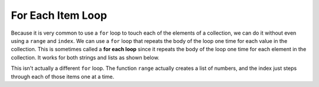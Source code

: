 ..  Copyright (C)  Mark Guzdial, Barbara Ericson, Briana Morrison
    Permission is granted to copy, distribute and/or modify this document
    under the terms of the GNU Free Documentation License, Version 1.3 or
    any later version published by the Free Software Foundation; with
    Invariant Sections being Forward, Prefaces, and Contributor List,
    no Front-Cover Texts, and no Back-Cover Texts.  A copy of the license
    is included in the section entitled "GNU Free Documentation License".

.. setup for automatic question numbering.
    
.. 	qnum::
	:start: 1
	:prefix: csp-16-8-
  
For Each Item Loop
===================

.. index:: 
	pair: loop; for each
	
Because it is very common to use a ``for`` loop to touch each of the elements of a collection, we can do it without even using a ``range`` and ``index``.  We can use a ``for`` loop that repeats the body of the loop one time for each value in the collection.  This is sometimes called a **for each loop** since it repeats the body of the loop one time for each element in the collection.  It works for both strings and lists as shown below.

.. activecode:: For_Each
  :tour_1: "Line by Line Tour"; 2: lst3-line1; 5: lst3-line2; 8: lst3-line3; 11: lst3-line4; 14: lst3-line5; 17: lst3-line6;
  
  # initialize the list
  myList = [0,1,2,3,"end"]
  
  # loop through the items in the list
  for item in myList:
  
      # print the current item
      print(item)
      
  # initialize the string
  myString = "MLK"
  
  # loop through the characters in the string
  for character in myString:
  
      # print the current character
      print(character)

This isn't actually a different ``for`` loop.  The function ``range`` actually creates a list of numbers, and the index just steps through each of those items one at a time.

.. activecode:: For_Each_Range
  :tour_1: "Line by Line Tour"; 2: lst4-line1; 3: lst4-line2; 6: lst4-line3; 7: lst4-line4;
  
  # initialize the variables
  myString = "MLK"
  myList = range(0,len(myString))
  
  # loop through the indices in myList and print each character
  for index in myList:
      print(myString[index])

.. mchoice:: 16_8_1_foreachRangeQ
   :answer_a: We would get an error for doing math in a range function.
   :answer_b: We would get an error because len(myString)/2 is 1.5 which can't be used in a range.
   :answer_c: We would get "M L K" printed with one character per line.
   :answer_d: We would get "M L K " printed with one character per line plus an extra space at the end.
   :correct: b
   :feedback_a: You are allowed to do math in a range function.
   :feedback_b: Dividing 3 by 2 results in 1.5, which can't be used in a range.  
   :feedback_c: This would be true if dividing by 2 was truncated to 1.
   :feedback_d: This would be true if 1.5 was rounded to 2, but that doesn't happen.

   What would happen if we changed line 2 to `myList = range(0,len(myString)/2)`? (Hint: You could try it)
			   		   


